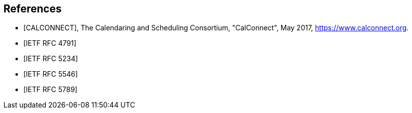 [bibliography]
== References

* [[[CALCONNECT,CALCONNECT]]], The Calendaring and Scheduling Consortium, "CalConnect", May 2017, <https://www.calconnect.org>.

* [[[RFC4791,IETF RFC 4791]]]

* [[[RFC5234,IETF RFC 5234]]]

* [[[RFC5546,IETF RFC 5546]]]

* [[[RFC5789,IETF RFC 5789]]]
